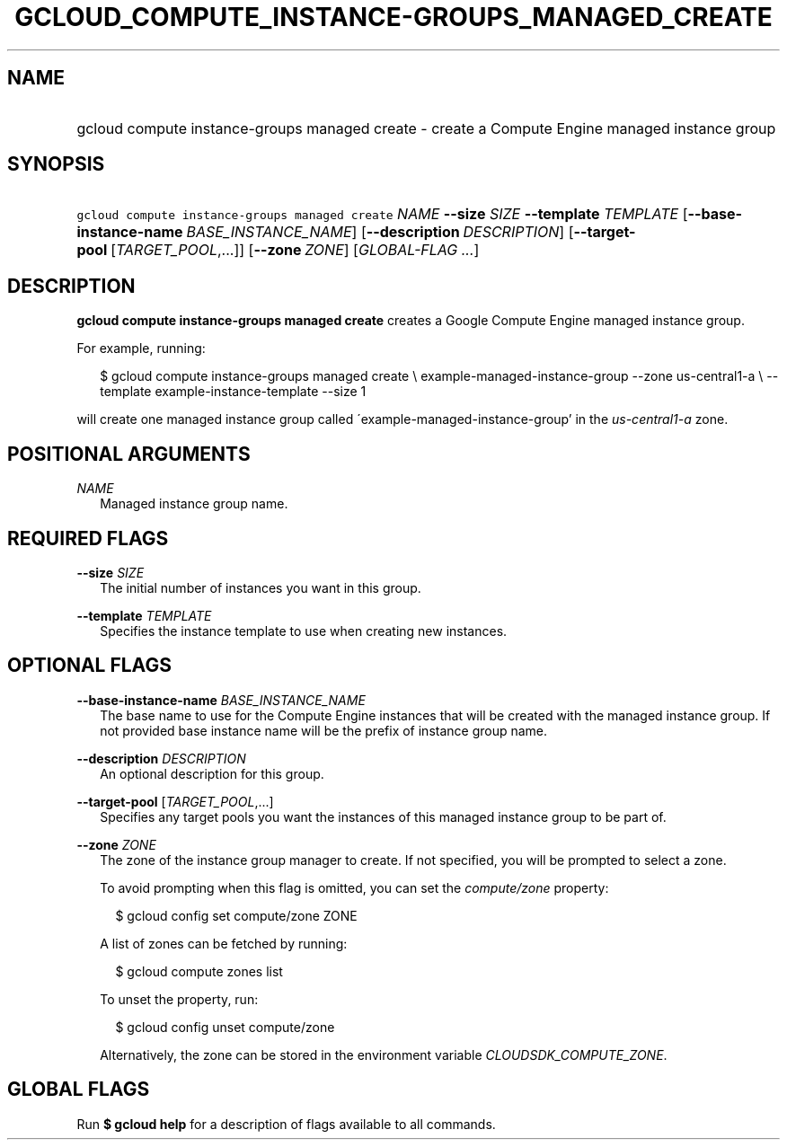 
.TH "GCLOUD_COMPUTE_INSTANCE\-GROUPS_MANAGED_CREATE" 1



.SH "NAME"
.HP
gcloud compute instance\-groups managed create \- create a Compute Engine managed instance group



.SH "SYNOPSIS"
.HP
\f5gcloud compute instance\-groups managed create\fR \fINAME\fR \fB\-\-size\fR \fISIZE\fR \fB\-\-template\fR \fITEMPLATE\fR [\fB\-\-base\-instance\-name\fR\ \fIBASE_INSTANCE_NAME\fR] [\fB\-\-description\fR\ \fIDESCRIPTION\fR] [\fB\-\-target\-pool\fR\ [\fITARGET_POOL\fR,...]] [\fB\-\-zone\fR\ \fIZONE\fR] [\fIGLOBAL\-FLAG\ ...\fR]


.SH "DESCRIPTION"

\fBgcloud compute instance\-groups managed create\fR creates a Google Compute
Engine managed instance group.

For example, running:

.RS 2m
$ gcloud compute instance\-groups managed create \e
example\-managed\-instance\-group \-\-zone us\-central1\-a \e
\-\-template example\-instance\-template \-\-size 1
.RE

will create one managed instance group called
\'example\-managed\-instance\-group' in the \f5\fIus\-central1\-a\fR\fR zone.



.SH "POSITIONAL ARGUMENTS"

\fINAME\fR
.RS 2m
Managed instance group name.


.RE

.SH "REQUIRED FLAGS"

\fB\-\-size\fR \fISIZE\fR
.RS 2m
The initial number of instances you want in this group.

.RE
\fB\-\-template\fR \fITEMPLATE\fR
.RS 2m
Specifies the instance template to use when creating new instances.


.RE

.SH "OPTIONAL FLAGS"

\fB\-\-base\-instance\-name\fR \fIBASE_INSTANCE_NAME\fR
.RS 2m
The base name to use for the Compute Engine instances that will be created with
the managed instance group. If not provided base instance name will be the
prefix of instance group name.

.RE
\fB\-\-description\fR \fIDESCRIPTION\fR
.RS 2m
An optional description for this group.

.RE
\fB\-\-target\-pool\fR [\fITARGET_POOL\fR,...]
.RS 2m
Specifies any target pools you want the instances of this managed instance group
to be part of.

.RE
\fB\-\-zone\fR \fIZONE\fR
.RS 2m
The zone of the instance group manager to create. If not specified, you will be
prompted to select a zone.

To avoid prompting when this flag is omitted, you can set the
\f5\fIcompute/zone\fR\fR property:

.RS 2m
$ gcloud config set compute/zone ZONE
.RE

A list of zones can be fetched by running:

.RS 2m
$ gcloud compute zones list
.RE

To unset the property, run:

.RS 2m
$ gcloud config unset compute/zone
.RE

Alternatively, the zone can be stored in the environment variable
\f5\fICLOUDSDK_COMPUTE_ZONE\fR\fR.


.RE

.SH "GLOBAL FLAGS"

Run \fB$ gcloud help\fR for a description of flags available to all commands.
